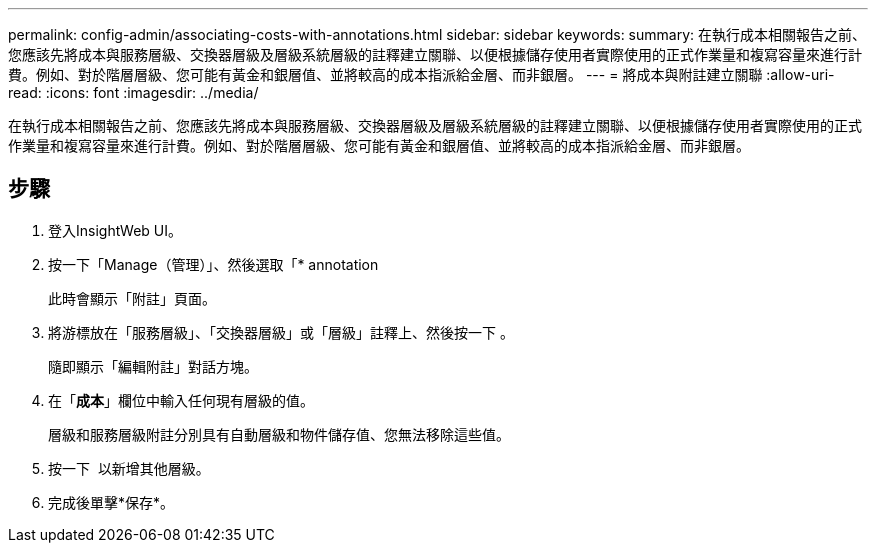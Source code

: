 ---
permalink: config-admin/associating-costs-with-annotations.html 
sidebar: sidebar 
keywords:  
summary: 在執行成本相關報告之前、您應該先將成本與服務層級、交換器層級及層級系統層級的註釋建立關聯、以便根據儲存使用者實際使用的正式作業量和複寫容量來進行計費。例如、對於階層層級、您可能有黃金和銀層值、並將較高的成本指派給金層、而非銀層。 
---
= 將成本與附註建立關聯
:allow-uri-read: 
:icons: font
:imagesdir: ../media/


[role="lead"]
在執行成本相關報告之前、您應該先將成本與服務層級、交換器層級及層級系統層級的註釋建立關聯、以便根據儲存使用者實際使用的正式作業量和複寫容量來進行計費。例如、對於階層層級、您可能有黃金和銀層值、並將較高的成本指派給金層、而非銀層。



== 步驟

. 登入InsightWeb UI。
. 按一下「Manage（管理）」、然後選取「* annotation
+
此時會顯示「附註」頁面。

. 將游標放在「服務層級」、「交換器層級」或「層級」註釋上、然後按一下 image:../media/edit-annotation-icon.gif[""]。
+
隨即顯示「編輯附註」對話方塊。

. 在「*成本*」欄位中輸入任何現有層級的值。
+
層級和服務層級附註分別具有自動層級和物件儲存值、您無法移除這些值。

. 按一下 image:../media/edit-annotation-add-icon.gif[""] 以新增其他層級。
. 完成後單擊*保存*。

